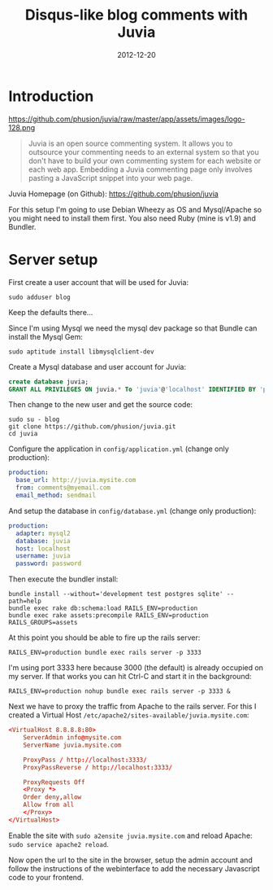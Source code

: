 #+TITLE: Disqus-like blog comments with Juvia
#+DATE: 2012-12-20
#+STATUS: DONE
#+DESCRIPTION: Disqus is easy to use but you give up the control and it has ads. An alternative is Juvia which is a Ruby comments server that can be installed on a self-hosted server...
#+KEYWORDS: blog comments disqus self-hosted

* Introduction

https://github.com/phusion/juvia/raw/master/app/assets/images/logo-128.png

#+BEGIN_QUOTE
Juvia is an open source commenting system. It allows you to outsource your commenting needs to an external system so that you don't have to build your own commenting system for each website or each web app. Embedding a Juvia commenting page only involves pasting a JavaScript snippet into your web page.
#+END_QUOTE

Juvia Homepage (on Github): https://github.com/phusion/juvia

For this setup I'm going to use Debian Wheezy as OS and Mysql/Apache so you might need to install them first. You also need Ruby (mine is v1.9) and Bundler.

* Server setup

First create a user account that will be used for Juvia:

#+BEGIN_SRC shell-script
sudo adduser blog
#+END_SRC

Keep the defaults there...

Since I'm using Mysql we need the mysql dev package so that Bundle can install the Mysql Gem:

#+BEGIN_SRC shell-script
sudo aptitude install libmysqlclient-dev
#+END_SRC

Create a Mysql database and user account for Juvia:

#+BEGIN_SRC sql
create database juvia;
GRANT ALL PRIVILEGES ON juvia.* To 'juvia'@'localhost' IDENTIFIED BY 'password';
#+END_SRC

Then change to the new user and get the source code:

#+BEGIN_SRC shell-script
  sudo su - blog
  git clone https://github.com/phusion/juvia.git
  cd juvia
#+END_SRC

Configure the application in =config/application.yml= (change only production):

#+BEGIN_SRC yaml
production:
  base_url: http://juvia.mysite.com
  from: comments@myemail.com
  email_method: sendmail
#+END_SRC

And setup the database in =config/database.yml= (change only production):

#+BEGIN_SRC yaml
production:
  adapter: mysql2
  database: juvia
  host: localhost
  username: juvia
  password: password
#+END_SRC

Then execute the bundler install:

#+BEGIN_SRC shell-script
  bundle install --without='development test postgres sqlite' --path=help
  bundle exec rake db:schema:load RAILS_ENV=production
  bundle exec rake assets:precompile RAILS_ENV=production RAILS_GROUPS=assets
#+END_SRC

At this point you should be able to fire up the rails server:

#+BEGIN_SRC shell-script
  RAILS_ENV=production bundle exec rails server -p 3333
#+END_SRC

I'm using port 3333 here because 3000 (the default) is already occupied on my server. If that works you can hit Ctrl-C and start it in the background:

#+BEGIN_SRC shell-script
  RAILS_ENV=production nohup bundle exec rails server -p 3333 &
#+END_SRC

Next we have to proxy the traffic from Apache to the rails server. For this I created a Virtual Host =/etc/apache2/sites-available/juvia.mysite.com=:

#+BEGIN_SRC conf
  <VirtualHost 8.8.8.8:80>
      ServerAdmin info@mysite.com
      ServerName juvia.mysite.com
  
      ProxyPass / http://localhost:3333/
      ProxyPassReverse / http://localhost:3333/
  
      ProxyRequests Off
      <Proxy *>
      Order deny,allow
      Allow from all
      </Proxy>
  </VirtualHost>
#+END_SRC

Enable the site with =sudo a2ensite juvia.mysite.com= and reload Apache: =sudo service apache2 reload=.

Now open the url to the site in the browser, setup the admin account and follow the instructions of the webinterface to add the necessary Javascript code to your frontend.
